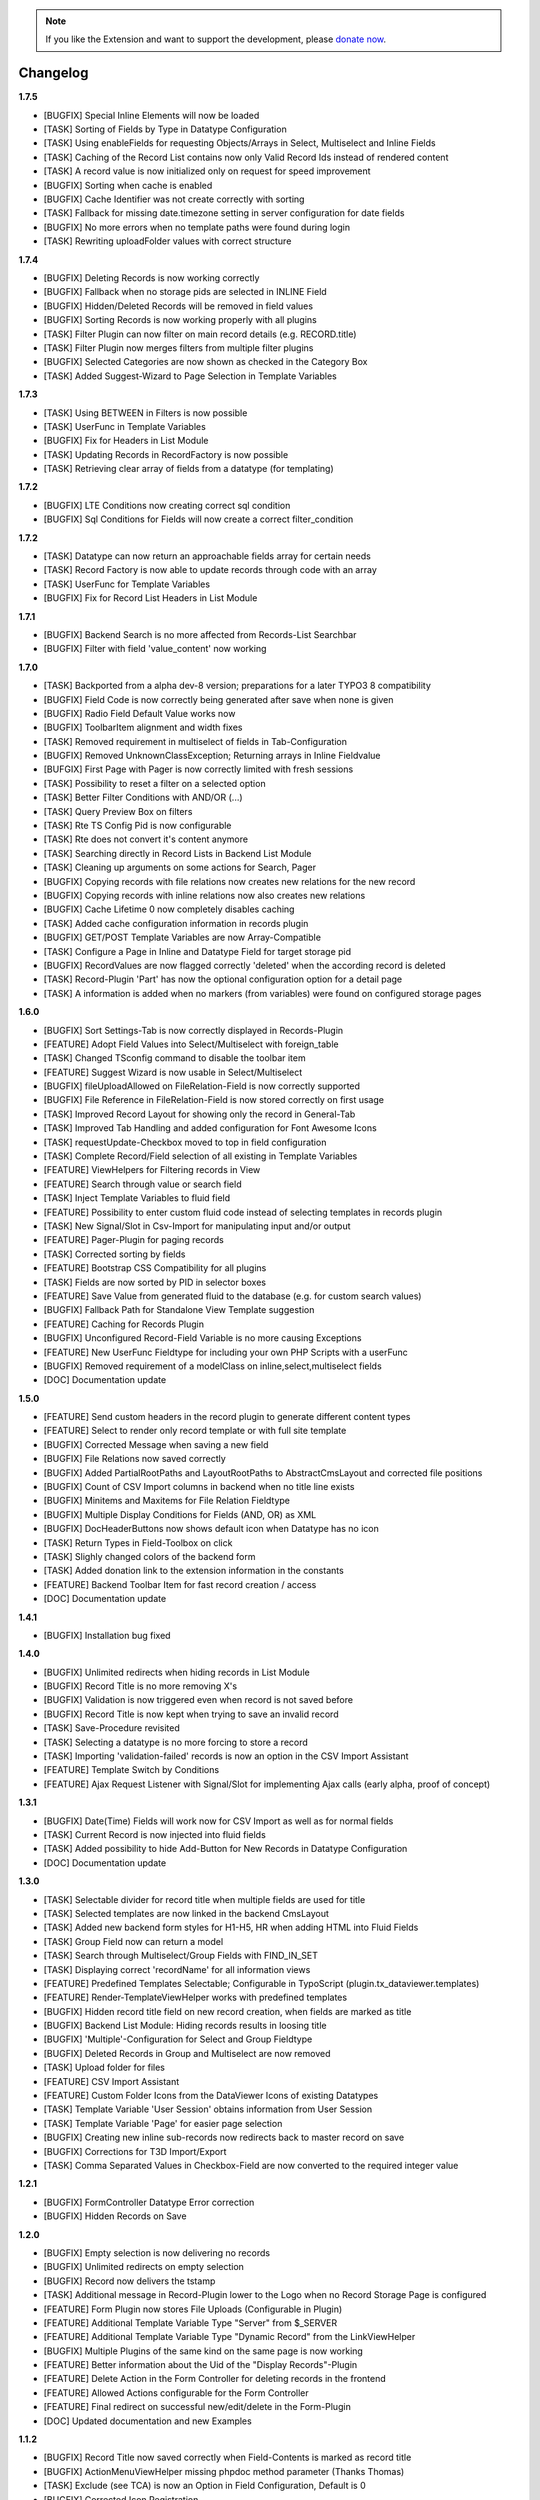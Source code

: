 .. _changelog:

.. image:: ../Images/logo_dataviewer.png

.. note::
        If you like the Extension and want to support the development, please `donate now`_.
        
        .. _donate now: https://www.paypal.com/cgi-bin/webscr?cmd=_s-xclick&hosted_button_id=HQP7AJZXJEWMQ&item_name=DataViewer-Support

Changelog
---------

**1.7.5**

- [BUGFIX] Special Inline Elements will now be loaded
- [TASK] Sorting of Fields by Type in Datatype Configuration
- [TASK] Using enableFields for requesting Objects/Arrays in Select, Multiselect and Inline Fields
- [TASK] Caching of the Record List contains now only Valid Record Ids instead of rendered content
- [TASK] A record value is now initialized only on request for speed improvement
- [BUGFIX] Sorting when cache is enabled
- [BUGFIX] Cache Identifier was not create correctly with sorting
- [TASK] Fallback for missing date.timezone setting in server configuration for date fields
- [BUGFIX] No more errors when no template paths were found during login
- [TASK] Rewriting uploadFolder values with correct structure

**1.7.4**

- [BUGFIX] Deleting Records is now working correctly
- [BUGFIX] Fallback when no storage pids are selected in INLINE Field
- [BUGFIX] Hidden/Deleted Records will be removed in field values
- [BUGFIX] Sorting Records is now working properly with all plugins
- [TASK] Filter Plugin can now filter on main record details (e.g. RECORD.title)
- [TASK] Filter Plugin now merges filters from multiple filter plugins
- [BUGFIX] Selected Categories are now shown as checked in the Category Box
- [TASK] Added Suggest-Wizard to Page Selection in Template Variables

**1.7.3**

- [TASK] Using BETWEEN in Filters is now possible
- [TASK] UserFunc in Template Variables
- [BUGFIX] Fix for Headers in List Module
- [TASK] Updating Records in RecordFactory is now possible
- [TASK] Retrieving clear array of fields from a datatype (for templating)

**1.7.2**

- [BUGFIX] LTE Conditions now creating correct sql condition
- [BUGFIX] Sql Conditions for Fields will now create a correct filter_condition

**1.7.2**

- [TASK] Datatype can now return an approachable fields array for certain needs
- [TASK] Record Factory is now able to update records through code with an array
- [TASK] UserFunc for Template Variables
- [BUGFIX] Fix for Record List Headers in List Module

**1.7.1**

- [BUGFIX] Backend Search is no more affected from Records-List Searchbar
- [BUGFIX] Filter with field 'value_content' now working

**1.7.0**

- [TASK] Backported from a alpha dev-8 version; preparations for a later TYPO3 8 compatibility
- [BUGFIX] Field Code is now correctly being generated after save when none is given
- [BUGFIX] Radio Field Default Value works now
- [BUGFIX] ToolbarItem alignment and width fixes
- [TASK] Removed requirement in multiselect of fields in Tab-Configuration
- [BUGFIX] Removed UnknownClassException; Returning arrays in Inline Fieldvalue
- [BUFGIX] First Page with Pager is now correctly limited with fresh sessions
- [TASK] Possibility to reset a filter on a selected option
- [TASK] Better Filter Conditions with AND/OR (...)
- [TASK] Query Preview Box on filters
- [TASK] Rte TS Config Pid is now configurable
- [TASK] Rte does not convert it's content anymore
- [TASK] Searching directly in Record Lists in Backend List Module
- [TASK] Cleaning up arguments on some actions for Search, Pager
- [BUGFIX] Copying records with file relations now creates new relations for the new record
- [BUGFIX] Copying records with inline relations now also creates new relations
- [BUGFIX] Cache Lifetime 0 now completely disables caching
- [TASK] Added cache configuration information in records plugin
- [BUGFIX] GET/POST Template Variables are now Array-Compatible
- [TASK] Configure a Page in Inline and Datatype Field for target storage pid
- [BUGFIX] RecordValues are now flagged correctly 'deleted' when the according record is deleted
- [TASK] Record-Plugin 'Part' has now the optional configuration option for a detail page
- [TASK] A information is added when no markers (from variables) were found on configured storage pages

**1.6.0**

- [BUGFIX] Sort Settings-Tab is now correctly displayed in Records-Plugin
- [FEATURE] Adopt Field Values into Select/Multiselect with foreign_table
- [TASK] Changed TSconfig command to disable the toolbar item
- [FEATURE] Suggest Wizard is now usable in Select/Multiselect
- [BUGFIX] fileUploadAllowed on FileRelation-Field is now correctly supported
- [BUGFIX] File Reference in FileRelation-Field is now stored correctly on first usage
- [TASK] Improved Record Layout for showing only the record in General-Tab
- [TASK] Improved Tab Handling and added configuration for Font Awesome Icons
- [TASK] requestUpdate-Checkbox moved to top in field configuration
- [TASK] Complete Record/Field selection of all existing in Template Variables
- [FEATURE] ViewHelpers for Filtering records in View
- [FEATURE] Search through value or search field
- [TASK] Inject Template Variables to fluid field
- [FEATURE] Possibility to enter custom fluid code instead of selecting templates in records plugin
- [TASK] New Signal/Slot in Csv-Import for manipulating input and/or output
- [FEATURE] Pager-Plugin for paging records
- [TASK] Corrected sorting by fields
- [FEATURE] Bootstrap CSS Compatibility for all plugins
- [TASK] Fields are now sorted by PID in selector boxes
- [FEATURE] Save Value from generated fluid to the database (e.g. for custom search values)
- [BUGFIX] Fallback Path for Standalone View Template suggestion
- [FEATURE] Caching for Records Plugin
- [BUGFIX] Unconfigured Record-Field Variable is no more causing Exceptions
- [FEATURE] New UserFunc Fieldtype for including your own PHP Scripts with a userFunc
- [BUGFIX] Removed requirement of a modelClass on inline,select,multiselect fields
- [DOC] Documentation update

**1.5.0**

- [FEATURE] Send custom headers in the record plugin to generate different content types
- [FEATURE] Select to render only record template or with full site template
- [BUGFIX] Corrected Message when saving a new field
- [BUGFIX] File Relations now saved correctly
- [BUGFIX] Added PartialRootPaths and LayoutRootPaths to AbstractCmsLayout and corrected file positions
- [BUGFIX] Count of CSV Import columns in backend when no title line exists
- [BUGFIX] Minitems and Maxitems for File Relation Fieldtype
- [BUGFIX] Multiple Display Conditions for Fields (AND, OR) as XML
- [BUGFIX] DocHeaderButtons now shows default icon when Datatype has no icon
- [TASK] Return Types in Field-Toolbox on click
- [TASK] Slighly changed colors of the backend form
- [TASK] Added donation link to the extension information in the constants
- [FEATURE] Backend Toolbar Item for fast record creation / access
- [DOC] Documentation update

**1.4.1**

- [BUGFIX] Installation bug fixed

**1.4.0**

- [BUGFIX] Unlimited redirects when hiding records in List Module
- [BUGFIX] Record Title is no more removing X's
- [BUGFIX] Validation is now triggered even when record is not saved before
- [BUGFIX] Record Title is now kept when trying to save an invalid record
- [TASK] Save-Procedure revisited
- [TASK] Selecting a datatype is no more forcing to store a record
- [TASK] Importing 'validation-failed' records is now an option in the CSV Import Assistant
- [FEATURE] Template Switch by Conditions
- [FEATURE] Ajax Request Listener with Signal/Slot for implementing Ajax calls (early alpha, proof of concept)

**1.3.1**

- [BUGFIX] Date(Time) Fields will work now for CSV Import as well as for normal fields
- [TASK] Current Record is now injected into fluid fields
- [TASK] Added possibility to hide Add-Button for New Records in Datatype Configuration
- [DOC] Documentation update

**1.3.0**

- [TASK] Selectable divider for record title when multiple fields are used for title
- [TASK] Selected templates are now linked in the backend CmsLayout
- [TASK] Added new backend form styles for H1-H5, HR when adding HTML into Fluid Fields
- [TASK] Group Field now can return a model
- [TASK] Search through Multiselect/Group Fields with FIND_IN_SET
- [TASK] Displaying correct 'recordName' for all information views
- [FEATURE] Predefined Templates Selectable; Configurable in TypoScript (plugin.tx_dataviewer.templates)
- [FEATURE] Render-TemplateViewHelper works with predefined templates
- [BUGFIX] Hidden record title field on new record creation, when fields are marked as title
- [BUGFIX] Backend List Module: Hiding records results in loosing title
- [BUGFIX] 'Multiple'-Configuration for Select and Group Fieldtype
- [BUGFIX] Deleted Records in Group and Multiselect are now removed
- [TASK] Upload folder for files
- [FEATURE] CSV Import Assistant
- [FEATURE] Custom Folder Icons from the DataViewer Icons of existing Datatypes
- [TASK] Template Variable 'User Session' obtains information from User Session
- [TASK] Template Variable 'Page' for easier page selection
- [BUGFIX] Creating new inline sub-records now redirects back to master record on save
- [BUGFIX] Corrections for T3D Import/Export
- [TASK] Comma Separated Values in Checkbox-Field are now converted to the required integer value

**1.2.1**

- [BUGFIX] FormController Datatype Error correction
- [BUGFIX] Hidden Records on Save

**1.2.0**

- [BUGFIX] Empty selection is now delivering no records
- [BUGFIX] Unlimited redirects on empty selection
- [BUGFIX] Record now delivers the tstamp
- [TASK] Additional message in Record-Plugin lower to the Logo when no Record Storage Page is configured
- [FEATURE] Form Plugin now stores File Uploads (Configurable in Plugin)
- [FEATURE] Additional Template Variable Type "Server" from $_SERVER
- [FEATURE] Additional Template Variable Type "Dynamic Record" from the LinkViewHelper
- [BUGFIX] Multiple Plugins of the same kind on the same page is now working
- [FEATURE] Better information about the Uid of the "Display Records"-Plugin
- [FEATURE] Delete Action in the Form Controller for deleting records in the frontend
- [FEATURE] Allowed Actions configurable for the Form Controller
- [FEATURE] Final redirect on successful new/edit/delete in the Form-Plugin
- [DOC] Updated documentation and new Examples

**1.1.2**

- [BUGFIX] Record Title now saved correctly when Field-Contents is marked as record title
- [BUGFIX] ActionMenuViewHelper missing phpdoc method parameter (Thanks Thomas)
- [TASK] Exclude (see TCA) is now an Option in Field Configuration, Default is 0
- [BUGFIX] Corrected Icon Registration
- [TASK] Added Information to add static template, when no fieldtypes were found
- [DOC] Updated Documentation

**1.1.1**

- [BUGFIX] Record Title is now kept when hiding records
- [BUGFIX] TCA correction for Record->Datatype
- [BUGFIX] Some PHP 7 corrections
- [TASK] Displaying hidden records now as hidden in the module
- [TASK] Buttons for deleting and hidding records are now in the Information Module
- [DOC] Added additional information on the Form-Plugin

**1.1.0**

- [TASK] Compatibility TYPO3 8.3
- [BUGFIX] Creating Fields in DataViewer-Backend-Module
- [BUGFIX] Included missing Radio Field
- [BUGFIX] Removed Session-Value Restoring for FileRelation
- [TASK] Compatibility for Category Field to new SelectTreeElement
- [FEATURE] New Backend Module Option for displaying Record-Information
- [BUGFIX] Corrected Exception return on Database FieldValues
- [TASK] Changed sorting of fields in backend to newest(uid) = top

**1.0.3**

- [BUGFIX] Fixed FieldValues Creation
- [BUGFIX] Removed column 'internal_position'
- [BUGFIX] Deleting Records in DataViewer-Backend-Module
- [DOC] Documentation changes

**1.0.2**

- [BUGFIX] Fixed Fieldtype-Icons Path
- [DOC] Documentation changes

**1.0.1**

- [DOC] Documentation added

**1.0.0**

- Initial release and upload to TER



**To-Do-/Wish- List**

- Different Data-Sources for a Datatype/or Field (Webservice, XML, External Database)
- Record Injector Service for Extensions
- Access Rights for Datatypes
- Fluid Field as UserFunc for displayCond compatibility
- (Filter with direct record selection)
- Ajax Autocomplete functionality
- Change Record DataHandler to use RecordFactory
- Include MagicSuggest Into Filter Fields
- Full Workspaces support
- Fluid Fieldtype - Selectable Template File
- Record Validation as separate validation class
- FieldValue Type for different data sources
- Add Records to other external records (e.g. a fe_user gets an additional tab with the form)
